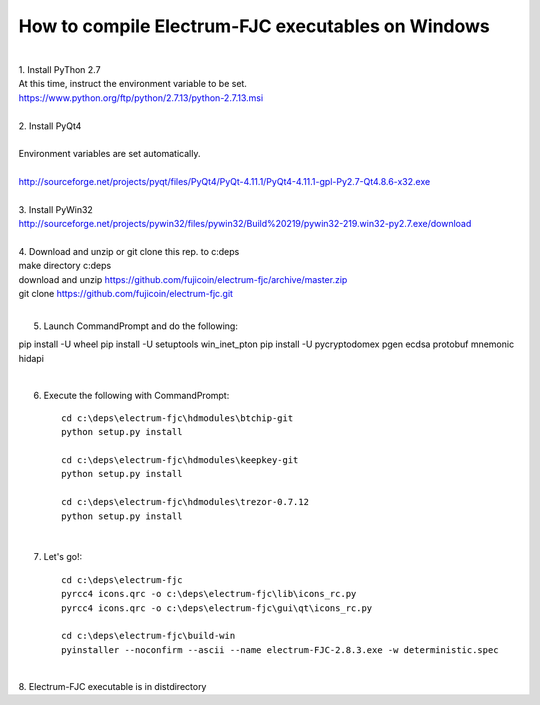 How to compile Electrum-FJC executables on Windows
==================================================

| 
| 1. Install PyThon 2.7
| At this time, instruct the environment variable to be set.
| https://www.python.org/ftp/python/2.7.13/python-2.7.13.msi
| 
| 2. Install PyQt4
| 
| Environment variables are set automatically.
| 
| http://sourceforge.net/projects/pyqt/files/PyQt4/PyQt-4.11.1/PyQt4-4.11.1-gpl-Py2.7-Qt4.8.6-x32.exe
| 
| 3. Install PyWin32
| http://sourceforge.net/projects/pywin32/files/pywin32/Build%20219/pywin32-219.win32-py2.7.exe/download
| 
| 4. Download and unzip or git clone this rep. to c:\deps
| make directory c:\deps
| download and unzip https://github.com/fujicoin/electrum-fjc/archive/master.zip
| git clone https://github.com/fujicoin/electrum-fjc.git
| 

5. Launch CommandPrompt and do the following::

pip install -U wheel
pip install -U setuptools win_inet_pton
pip install -U pycryptodomex pgen ecdsa protobuf mnemonic hidapi

| 
6. Execute the following with CommandPrompt::

    cd c:\deps\electrum-fjc\hdmodules\btchip-git
    python setup.py install
    
    cd c:\deps\electrum-fjc\hdmodules\keepkey-git
    python setup.py install
    
    cd c:\deps\electrum-fjc\hdmodules\trezor-0.7.12
    python setup.py install

| 
7. Let's go!::

    cd c:\deps\electrum-fjc
    pyrcc4 icons.qrc -o c:\deps\electrum-fjc\lib\icons_rc.py
    pyrcc4 icons.qrc -o c:\deps\electrum-fjc\gui\qt\icons_rc.py
    
    cd c:\deps\electrum-fjc\build-win
    pyinstaller --noconfirm --ascii --name electrum-FJC-2.8.3.exe -w deterministic.spec

| 
| 8. Electrum-FJC executable is in dist\ directory


